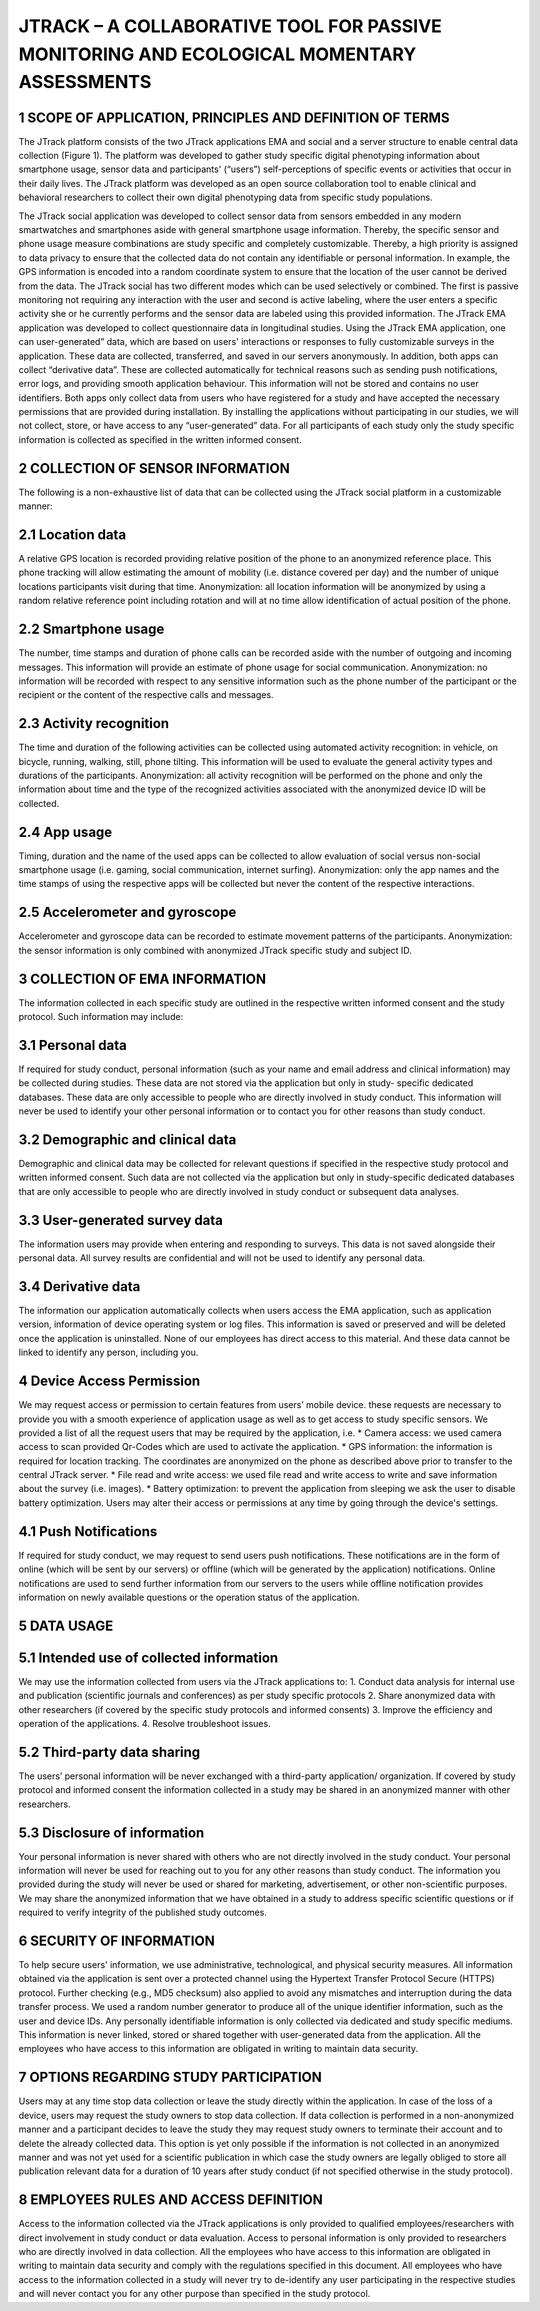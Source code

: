 =====================
JTRACK – A COLLABORATIVE TOOL FOR PASSIVE MONITORING AND ECOLOGICAL MOMENTARY ASSESSMENTS
=====================

1	SCOPE OF APPLICATION, PRINCIPLES AND DEFINITION OF TERMS
^^^^^^^^^^^^^^^^
The JTrack platform consists of the two JTrack applications EMA and social and a server structure to enable central data collection (Figure 1). The platform was developed to gather study specific digital phenotyping information about smartphone usage, sensor data and participants' (“users”) self-perceptions of specific events or activities that occur in their daily lives. The JTrack platform was developed as an open source collaboration tool to enable clinical and behavioral researchers to collect their own digital phenotyping data from specific study populations.

The JTrack social application was developed to collect sensor data from sensors embedded in any modern smartwatches and smartphones aside with general smartphone usage information. Thereby, the specific sensor and phone usage measure combinations are study specific and completely customizable. Thereby, a high priority is assigned to data privacy to ensure that the collected data do not contain any identifiable or personal information. In example, the GPS information is encoded into a random coordinate system to ensure that the location of the user cannot be derived from the data. The JTrack social has two different modes which can be used selectively or combined. The first is passive monitoring not requiring any interaction with the user and second is active labeling, where the user enters a specific activity she or he currently performs and the sensor data are labeled using this provided information.
The JTrack EMA application was developed to collect questionnaire data in longitudinal studies. Using the JTrack EMA application, one can user-generated” data, which are based on users' interactions or responses to fully customizable surveys in the application. These data are collected, transferred, and saved in our servers anonymously. 
In addition, both apps can collect “derivative data”. These are collected automatically for technical reasons such as sending push notifications, error logs, and providing smooth application behaviour. This information will not be stored and contains no user identifiers.
Both apps only collect data from users who have registered for a study and have accepted the necessary permissions that are provided during installation. By installing the applications without participating in our studies, we will not collect, store, or have access to any “user-generated” data. For all participants of each study only the study specific information is collected as specified in the written informed consent. 

2	COLLECTION OF SENSOR INFORMATION
^^^^^^^^^^^^^^^^
The following is a non-exhaustive list of data that can be collected using the JTrack social platform in a customizable manner:

2.1	Location data
^^^^^^^^^^^^^^^^^^^^^^^^
A relative GPS location is recorded providing relative position of the phone to an anonymized reference place. This phone tracking will allow estimating the amount of mobility (i.e. distance covered per day) and the number of unique locations participants visit during that time. Anonymization:  all location information will be anonymized by using a random relative reference point including rotation and will at no time allow identification of actual position of the phone.

2.2	Smartphone usage
^^^^^^^^^^^^^^^^^^^^^^^^
The number, time stamps and duration of phone calls can be recorded aside with the number of outgoing and incoming messages. This information will provide an estimate of phone usage for social communication. Anonymization: no information will be recorded with respect to any sensitive information such as the phone number of the participant or the recipient or the content of the respective calls and messages. 

2.3	Activity recognition
^^^^^^^^^^^^^^^^^^^^^^^^
The time and duration of the following activities can be collected using automated activity recognition: in vehicle, on bicycle, running, walking, still, phone tilting.  This information will be used to evaluate the general activity types and durations of the participants. Anonymization: all activity recognition will be performed on the phone and only the information about time and the type of the recognized activities associated with the anonymized device ID will be collected.

2.4	App usage
^^^^^^^^^^^^^^^^^^^^^^^^

Timing, duration and the name of the used apps can be collected to allow evaluation of social versus non-social smartphone usage (i.e. gaming, social communication, internet surfing). Anonymization: only the app names and the time stamps of using the respective apps will be collected but never the content of the respective interactions.

2.5	Accelerometer and gyroscope
^^^^^^^^^^^^^^^^^^^^^^^^
Accelerometer and gyroscope data can be recorded to estimate movement patterns of the participants. Anonymization: the sensor information is only combined with anonymized JTrack specific study and subject ID.


3	COLLECTION OF EMA INFORMATION
^^^^^^^^^^^^^^^^
The information collected in each specific study are outlined in the respective written informed consent and the study protocol. Such information may include:

3.1	Personal data
^^^^^^^^^^^^^^^^^^^^^^^^
If required for study conduct, personal information (such as your name and email address and clinical information) may be collected during studies. These data are not stored via the application but only in study- specific dedicated databases. These data are only accessible to people who are directly involved in study conduct. This information will never be used to identify your other personal information or to contact you for other reasons than study conduct.

3.2	Demographic and clinical data
^^^^^^^^^^^^^^^^^^^^^^^^
Demographic and clinical data may be collected for relevant questions if specified in the respective study protocol and written informed consent. Such data are not collected via the application but only in study-specific dedicated databases that are only accessible to people who are directly involved in study conduct or subsequent data analyses.

3.3	User-generated survey data
^^^^^^^^^^^^^^^^^^^^^^^^
The information users may provide when entering and responding to surveys. This data is not saved alongside their personal data. All survey results are confidential and will not be used to identify any personal data.

3.4	Derivative data
^^^^^^^^^^^^^^^^^^^^^^^^
The information our application automatically collects when users access the EMA application, such as application version, information of device operating system or log files. This information is saved or preserved and will be deleted once the application is uninstalled. None of our employees has direct access to this material. And these data cannot be linked to identify any person, including you.

4	Device Access Permission
^^^^^^^^^^^^^^^^

We may request access or permission to certain features from users’ mobile device. these requests are necessary to provide you with a smooth experience of application usage as well as to get access to study specific sensors. We provided a list of all the request users that may be required by the application, i.e.
* Camera access: we used camera access to scan provided Qr-Codes which are used to activate the application.
* GPS information: the information is required for location tracking. The coordinates are anonymized on the phone as described above prior to transfer to the central JTrack server.
* File read and write access: we used file read and write access to write and save information about the survey (i.e. images).
* Battery optimization: to prevent the application from sleeping we ask the user to disable battery optimization. 
Users may alter their access or permissions at any time by going through the device's settings.

4.1	Push Notifications
^^^^^^^^^^^^^^^^^^^^^^^^
If required for study conduct, we may request to send users push notifications. These notifications are in the form of online (which will be sent by our servers) or offline (which will be generated by the application) notifications. Online notifications are used to send further information from our servers to the users while offline notification provides information on newly available questions or  the operation status of the application.

5	DATA USAGE
^^^^^^^^^^^^^^^^

5.1	Intended use of collected information
^^^^^^^^^^^^^^^^^^^^^^^^
We may use the information collected from users via the JTrack applications to: 
1.	Conduct data analysis for internal use and publication (scientific journals and conferences) as per study specific protocols
2.	Share anonymized data with other researchers (if covered by the specific study protocols and informed consents)
3.	Improve the efficiency and operation of the applications.
4.	Resolve troubleshoot issues.

5.2	Third-party data sharing
^^^^^^^^^^^^^^^^^^^^^^^^
The users’ personal information will be never exchanged with a third-party application/ organization. If covered by study protocol and informed consent the information collected in a study may be shared in an anonymized manner with other researchers. 

5.3	Disclosure of information
^^^^^^^^^^^^^^^^^^^^^^^^
Your personal information is never shared with others who are not directly involved in the study conduct. Your personal information will never be used for reaching out to you for any other reasons than study conduct. The information you provided during the study will never be used or shared for marketing, advertisement, or other non-scientific purposes. We may share the anonymized information that we have obtained in a study to address specific scientific questions or if required to verify integrity of the published study outcomes.

6	SECURITY OF INFORMATION
^^^^^^^^^^^^^^^^
To help secure users' information, we use administrative, technological, and physical security measures. All information obtained via the application is sent over a protected channel using the Hypertext Transfer Protocol Secure (HTTPS) protocol. Further checking (e.g., MD5 checksum) also applied to avoid any mismatches and interruption during the data transfer process.
We used a random number generator to produce all of the unique identifier information, such as the user and device IDs.
Any personally identifiable information is only collected via dedicated and study specific mediums. This information is never linked, stored or shared together with user-generated data from the application. All the employees who have access to this information are obligated in writing to maintain data security.

7	OPTIONS REGARDING STUDY PARTICIPATION
^^^^^^^^^^^^^^^^
Users may at any time stop data collection or leave the study directly within the application. In case of the loss of a device, users may request the study owners to stop data collection. If data collection is performed in a non-anonymized manner and a participant decides to leave the study they may request study owners to terminate their account and to delete the already collected data. This option is yet only possible if the information is not collected in an anonymized manner and was not yet used for a scientific publication in which case the study owners are legally obliged to store all publication relevant data for a duration of 10 years after study conduct (if not specified otherwise in the study protocol).

8	EMPLOYEES RULES AND ACCESS DEFINITION
^^^^^^^^^^^^^^^^
Access to the information collected via the JTrack applications is only provided to qualified employees/researchers with direct involvement in study conduct or data evaluation. Access to personal information is only provided to researchers who are directly involved in data collection. All the employees who have access to this information are obligated in writing to maintain data security and comply with the regulations specified in this document. All employees who have access to the information collected in a study will never try to de-identify any user participating in the respective studies and will never contact you for any other purpose than specified in the study protocol.
